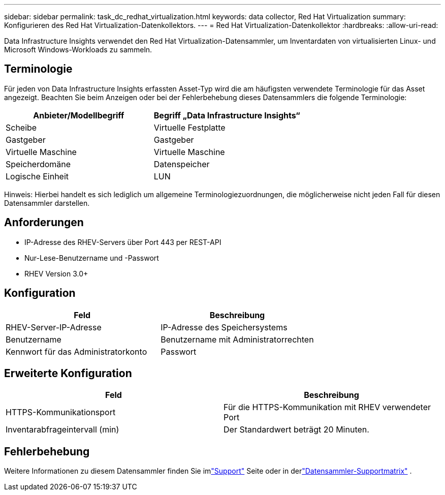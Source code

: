 ---
sidebar: sidebar 
permalink: task_dc_redhat_virtualization.html 
keywords: data collector, Red Hat Virtualization 
summary: Konfigurieren des Red Hat Virtualization-Datenkollektors. 
---
= Red Hat Virtualization-Datenkollektor
:hardbreaks:
:allow-uri-read: 


[role="lead"]
Data Infrastructure Insights verwendet den Red Hat Virtualization-Datensammler, um Inventardaten von virtualisierten Linux- und Microsoft Windows-Workloads zu sammeln.



== Terminologie

Für jeden von Data Infrastructure Insights erfassten Asset-Typ wird die am häufigsten verwendete Terminologie für das Asset angezeigt.  Beachten Sie beim Anzeigen oder bei der Fehlerbehebung dieses Datensammlers die folgende Terminologie:

[cols="2*"]
|===
| Anbieter/Modellbegriff | Begriff „Data Infrastructure Insights“ 


| Scheibe | Virtuelle Festplatte 


| Gastgeber | Gastgeber 


| Virtuelle Maschine | Virtuelle Maschine 


| Speicherdomäne | Datenspeicher 


| Logische Einheit | LUN 
|===
Hinweis: Hierbei handelt es sich lediglich um allgemeine Terminologiezuordnungen, die möglicherweise nicht jeden Fall für diesen Datensammler darstellen.



== Anforderungen

* IP-Adresse des RHEV-Servers über Port 443 per REST-API
* Nur-Lese-Benutzername und -Passwort
* RHEV Version 3.0+




== Konfiguration

[cols="2*"]
|===
| Feld | Beschreibung 


| RHEV-Server-IP-Adresse | IP-Adresse des Speichersystems 


| Benutzername | Benutzername mit Administratorrechten 


| Kennwort für das Administratorkonto | Passwort 
|===


== Erweiterte Konfiguration

[cols="2*"]
|===
| Feld | Beschreibung 


| HTTPS-Kommunikationsport | Für die HTTPS-Kommunikation mit RHEV verwendeter Port 


| Inventarabfrageintervall (min) | Der Standardwert beträgt 20 Minuten. 
|===


== Fehlerbehebung

Weitere Informationen zu diesem Datensammler finden Sie imlink:concept_requesting_support.html["Support"] Seite oder in derlink:reference_data_collector_support_matrix.html["Datensammler-Supportmatrix"] .
